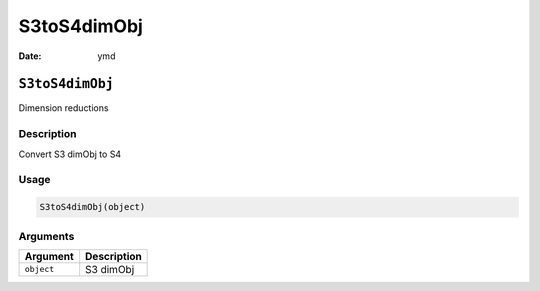 ============
S3toS4dimObj
============

:Date: ymd

``S3toS4dimObj``
================

Dimension reductions

Description
-----------

Convert S3 dimObj to S4

Usage
-----

.. code:: r

   S3toS4dimObj(object)

Arguments
---------

========== ===========
Argument   Description
========== ===========
``object`` S3 dimObj
========== ===========
